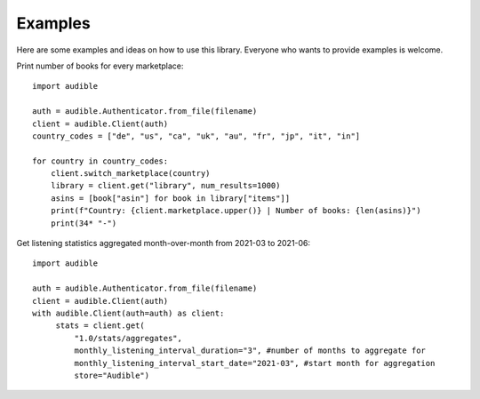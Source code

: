 ========
Examples
========

.. raw:: html

   <div class="skill-level-container">
       <span class="skill-level-badge skill-level-all">All Levels</span>
       <span class="reading-time-badge">10 min read</span>
   </div>

Here are some examples and ideas on how to use this library. Everyone who wants to
provide examples is welcome.

Print number of books for every marketplace::

   import audible

   auth = audible.Authenticator.from_file(filename)
   client = audible.Client(auth)
   country_codes = ["de", "us", "ca", "uk", "au", "fr", "jp", "it", "in"]

   for country in country_codes:
       client.switch_marketplace(country)
       library = client.get("library", num_results=1000)
       asins = [book["asin"] for book in library["items"]]
       print(f"Country: {client.marketplace.upper()} | Number of books: {len(asins)}")
       print(34* "-")

Get listening statistics aggregated month-over-month from 2021-03 to 2021-06::

   import audible

   auth = audible.Authenticator.from_file(filename)
   client = audible.Client(auth)
   with audible.Client(auth=auth) as client:
        stats = client.get(
            "1.0/stats/aggregates",
            monthly_listening_interval_duration="3", #number of months to aggregate for
            monthly_listening_interval_start_date="2021-03", #start month for aggregation
            store="Audible")
